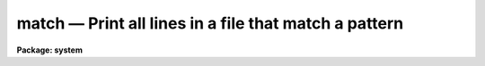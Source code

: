 match — Print all lines in a file that match a pattern
======================================================

**Package: system**

.. raw:: html

  <BODY>
  <TABLE WIDTH="100%" BORDER=0><TR>
  <TD ALIGN=LEFT><FONT SIZE=4>
  <B>match (Nov84)</B></FONT></TD>
  <TD ALIGN=CENTER><FONT SIZE=4>
  <B>system</B>
  </FONT></TD>
  <TD ALIGN=RIGHT><FONT SIZE=4>
  <B>match (Nov84)</B></FONT></TD>
  </TR></TABLE><P>
  <TITLE>match</TITLE>
  <UL>
  </UL>
  <H2><A NAME="s_name">NAME</A></H2>
  <! BeginSection: 'NAME'>
  <UL>
  match -- match a pattern against the lines in a file or files
  </UL>
  <! EndSection:   'NAME'>
  <H2><A NAME="s_usage">USAGE</A></H2>
  <! BeginSection: 'USAGE'>
  <UL>
  match pattern files
  </UL>
  <! EndSection:   'USAGE'>
  <H2><A NAME="s_parameters">PARAMETERS</A></H2>
  <! BeginSection: 'PARAMETERS'>
  <UL>
  <DL>
  <DT><B><A NAME="l_pattern">pattern</A></B></DT>
  <! Sec='PARAMETERS' Level=0 Label='pattern' Line='pattern'>
  <DD>The pattern to be matched.  A pattern may contain any of the
  pattern matching <I>meta-characters</I> described below.
  </DD>
  </DL>
  <DL>
  <DT><B><A NAME="l_files">files</A></B></DT>
  <! Sec='PARAMETERS' Level=0 Label='files' Line='files'>
  <DD>A template specifying the file or files to be searched.  Omitted if the
  standard input is redirected.
  </DD>
  </DL>
  <DL>
  <DT><B><A NAME="l_meta">meta-characters = yes</A></B></DT>
  <! Sec='PARAMETERS' Level=0 Label='meta' Line='meta-characters = yes'>
  <DD>Set to "<TT>no</TT>" to disable the pattern matching meta-characters, e.g., when
  you want to explicitly match one of the meta-characters as a regular character.
  </DD>
  </DL>
  <DL>
  <DT><B><A NAME="l_stop">stop = no</A></B></DT>
  <! Sec='PARAMETERS' Level=0 Label='stop' Line='stop = no'>
  <DD>If <I>stop</I> is enabled, lines with match the pattern are "<TT>stopped</TT>" (not
  passed to the output), otherwise only those lines with match the pattern
  are output.
  </DD>
  </DL>
  <DL>
  <DT><B><A NAME="l_print_file_names">print_file_names = yes</A></B></DT>
  <! Sec='PARAMETERS' Level=0 Label='print_file_names' Line='print_file_names = yes'>
  <DD>If more than one file is being searched, preface each printed line
  with the "<TT>file_name: </TT>".
  </DD>
  </DL>
  </UL>
  <! EndSection:   'PARAMETERS'>
  <H2><A NAME="s_description">DESCRIPTION</A></H2>
  <! BeginSection: 'DESCRIPTION'>
  <UL>
  The listed files are searched for the given pattern, copying each line that
  matches to the standard output.  If "<TT>stop</TT>" is set the action is reversed,
  i.e., all lines are passed on to the output except those which match the
  pattern.  If no files are named text is read from the standard input.
  The pattern matching meta-characters are described in the table below.
  <P>
  <PRE>
  	^		matches the beginning of a line
  	$		matches the end of a line
  	?		matches any single character
  	*		matches zero or more of whatever is at the left
  	[12345]		matches any single character in the given set
  	[1-5]		matches any single character in a range
  	[^a-z]		matches any character NOT in the range/set
  	#		matches whitespace
  	{chars}		turns off case sensitivity inside the braces
  	\		used to include a meta-character in the pattern
  </PRE>
  <P>
  If more than one file is being searched, each output line is prefixed
  with its file name.
  </UL>
  <! EndSection:   'DESCRIPTION'>
  <H2><A NAME="s_examples">EXAMPLES</A></H2>
  <! BeginSection: 'EXAMPLES'>
  <UL>
  <P>
  1. From all the lines displayed by "<TT>set</TT>", print only those that have
  the string "<TT>tty</TT>" somewhere in them.
  <P>
  	cl&gt; set | match tty
  <P>
  2. Find all tasks that delete something.
  <P>
  	cl&gt; help * | match delete
  <P>
  3. Delete all the "<TT>red</TT>" objects from the list file "<TT>catalog</TT>".
  <P>
  	cl&gt; match red catalog stop+ &gt; newcatalog
  <P>
  4. Type out the file "<TT>spool</TT>", omitting all lines that end in a colon,
  and paginating the output.
  <P>
  	cl&gt; match "<TT>:$</TT>" spool stop+ | page
  </UL>
  <! EndSection:   'EXAMPLES'>
  <H2><A NAME="s_see_also">SEE ALSO</A></H2>
  <! BeginSection: 'SEE ALSO'>
  <UL>
  lcase, ucase, translit, sort, unique
  </UL>
  <! EndSection:    'SEE ALSO'>
  
  <! Contents: 'NAME' 'USAGE' 'PARAMETERS' 'DESCRIPTION' 'EXAMPLES' 'SEE ALSO'  >
  
  </BODY>
  </HTML>